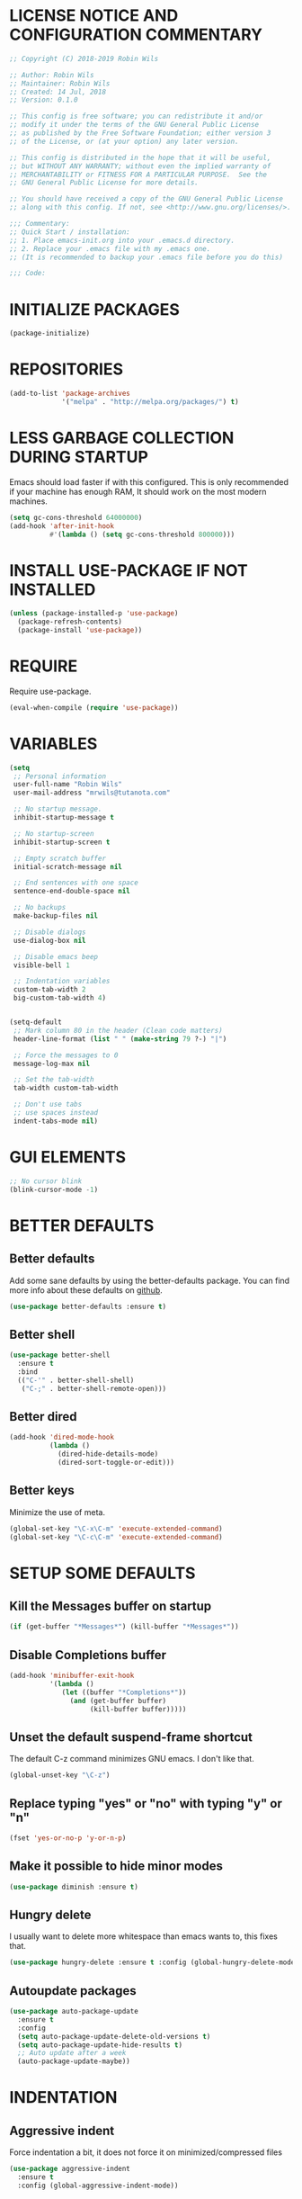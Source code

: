 * LICENSE NOTICE AND CONFIGURATION COMMENTARY
#+BEGIN_SRC emacs-lisp
;; Copyright (C) 2018-2019 Robin Wils

;; Author: Robin Wils
;; Maintainer: Robin Wils
;; Created: 14 Jul, 2018
;; Version: 0.1.0

;; This config is free software; you can redistribute it and/or
;; modify it under the terms of the GNU General Public License
;; as published by the Free Software Foundation; either version 3
;; of the License, or (at your option) any later version.

;; This config is distributed in the hope that it will be useful,
;; but WITHOUT ANY WARRANTY; without even the implied warranty of
;; MERCHANTABILITY or FITNESS FOR A PARTICULAR PURPOSE.  See the
;; GNU General Public License for more details.

;; You should have received a copy of the GNU General Public License
;; along with this config. If not, see <http://www.gnu.org/licenses/>.

;;; Commentary:
;; Quick Start / installation:
;; 1. Place emacs-init.org into your .emacs.d directory.
;; 2. Replace your .emacs file with my .emacs one.
;; (It is recommended to backup your .emacs file before you do this)

;;; Code:
#+END_SRC
  
* INITIALIZE PACKAGES
#+BEGIN_SRC emacs-lisp
(package-initialize)
#+END_SRC

* REPOSITORIES
#+BEGIN_SRC emacs-lisp
(add-to-list 'package-archives
             '("melpa" . "http://melpa.org/packages/") t)
#+END_SRC             

* LESS GARBAGE COLLECTION DURING STARTUP
Emacs should load faster if with this configured. This is only recommended if
your machine has enough RAM, It should work on the most modern machines.
#+BEGIN_SRC emacs-lisp
(setq gc-cons-threshold 64000000)
(add-hook 'after-init-hook
          #'(lambda () (setq gc-cons-threshold 800000)))
#+END_SRC

* INSTALL USE-PACKAGE IF NOT INSTALLED
#+BEGIN_SRC emacs-lisp
(unless (package-installed-p 'use-package)
  (package-refresh-contents)
  (package-install 'use-package))
#+END_SRC

* REQUIRE
Require use-package.
#+BEGIN_SRC emacs-lisp
(eval-when-compile (require 'use-package))
#+END_SRC

* VARIABLES
#+BEGIN_SRC emacs-lisp
(setq
 ;; Personal information
 user-full-name "Robin Wils"
 user-mail-address "mrwils@tutanota.com"

 ;; No startup message.
 inhibit-startup-message t

 ;; No startup-screen
 inhibit-startup-screen t

 ;; Empty scratch buffer
 initial-scratch-message nil

 ;; End sentences with one space
 sentence-end-double-space nil

 ;; No backups
 make-backup-files nil
 
 ;; Disable dialogs
 use-dialog-box nil
 
 ;; Disable emacs beep
 visible-bell 1

 ;; Indentation variables
 custom-tab-width 2
 big-custom-tab-width 4)


(setq-default
 ;; Mark column 80 in the header (Clean code matters)
 header-line-format (list " " (make-string 79 ?-) "|")

 ;; Force the messages to 0
 message-log-max nil

 ;; Set the tab-width
 tab-width custom-tab-width

 ;; Don't use tabs
 ;; use spaces instead
 indent-tabs-mode nil)
#+END_SRC

* GUI ELEMENTS
#+BEGIN_SRC emacs-lisp
;; No cursor blink
(blink-cursor-mode -1)
#+END_SRC

* BETTER DEFAULTS
** Better defaults
Add some sane defaults by using the better-defaults package.
You can find more info about these defaults on [[https://github.com/technomancy/better-defaults][github]].
#+BEGIN_SRC emacs-lisp
(use-package better-defaults :ensure t)
#+END_SRC

** Better shell
#+BEGIN_SRC emacs-lisp
(use-package better-shell
  :ensure t
  :bind
  (("C-'" . better-shell-shell)
   ("C-;" . better-shell-remote-open)))
#+END_SRC

** Better dired
#+BEGIN_SRC emacs-lisp
(add-hook 'dired-mode-hook
          (lambda ()
            (dired-hide-details-mode)
            (dired-sort-toggle-or-edit)))
#+END_SRC

** Better keys
Minimize the use of meta.
#+BEGIN_SRC emacs-lisp
(global-set-key "\C-x\C-m" 'execute-extended-command)
(global-set-key "\C-c\C-m" 'execute-extended-command)
#+END_SRC

* SETUP SOME DEFAULTS
** Kill the *Messages* buffer on startup
#+BEGIN_SRC emacs-lisp
(if (get-buffer "*Messages*") (kill-buffer "*Messages*"))
#+END_SRC

** Disable *Completions* buffer
#+BEGIN_SRC emacs-lisp
(add-hook 'minibuffer-exit-hook
          '(lambda ()
             (let ((buffer "*Completions*"))
               (and (get-buffer buffer)
                    (kill-buffer buffer)))))
#+END_SRC

** Unset the default suspend-frame shortcut
The default C-z command minimizes GNU emacs. I don't like that.
#+BEGIN_SRC emacs-lisp
(global-unset-key "\C-z")
#+END_SRC

** Replace typing "yes" or "no" with typing "y" or "n"
#+BEGIN_SRC emacs-lisp
(fset 'yes-or-no-p 'y-or-n-p)
#+END_SRC

** Make it possible to hide minor modes
#+BEGIN_SRC emacs-lisp
(use-package diminish :ensure t)
#+END_SRC

** Hungry delete
I usually want to delete more whitespace than emacs wants to,
this fixes that.
#+BEGIN_SRC emacs-lisp
(use-package hungry-delete :ensure t :config (global-hungry-delete-mode))
#+END_SRC

** Autoupdate packages
#+BEGIN_SRC emacs-lisp
(use-package auto-package-update
  :ensure t
  :config
  (setq auto-package-update-delete-old-versions t)
  (setq auto-package-update-hide-results t)
  ;; Auto update after a week
  (auto-package-update-maybe))
#+END_SRC

* INDENTATION
** Aggressive indent
Force indentation a bit, it does not force it on minimized/compressed files
#+BEGIN_SRC emacs-lisp
(use-package aggressive-indent
  :ensure t
  :config (global-aggressive-indent-mode))
#+END_SRC
* THEME
I like the darktooth theme and the Hack font.
The Hack font needs to be installed on your system though.

I want to automate the font installation in the future.
#+BEGIN_SRC emacs-lisp
(use-package darktooth-theme :ensure t :config (load-theme 'darktooth t))

;; Emacs font
(add-to-list 'default-frame-alist
             '(font . "Hack-8"))
#+END_SRC

* BUFFERS AND COMPLETIONS
** Unique buffernames
#+BEGIN_SRC emacs-lisp
(use-package uniquify)
#+END_SRC

** ido mode - file and buffer completion
#+BEGIN_SRC emacs-lisp
(use-package ido
  :config
  (setq indo-enable-flex-matching t
        ido-everywhere t)
  (ido-mode 1))

;; Misc collection of ido changes,
;; including making it behave better with dired’s copying and
;; renaming commands (such as putting directory as first option).
(use-package ido-hacks :ensure t)
#+END_SRC

** Swiper
I use swiper to search. Swiper uses counsel and ivy.

Ivy is a completion framework which uses the minibuffer.
Counsel is a collection of ivy enhanged version of common emacs commands.
#+BEGIN_SRC emacs-lisp
(use-package counsel
  :ensure t
  :bind
  (("M-y" . counsel-yank-pop)
   :map ivy-minibuffer-map
   ("M-y" . ivy-next-line)))

(use-package ivy
  :ensure t
  :diminish (ivy-mode)
  :bind (("C-x b" . ivy-switch-buffer))
  :config
  (ivy-mode 1)
  (setq ivy-use-virtual-buffers t
        ivy-count-format "%d/%d "
        ivy-display-style 'fancy))

(use-package swiper
  :ensure t
  :bind (("C-s" . swiper)
         ("C-r" . swiper)
         ("C-c C-r" . ivy-resume)
         ("M-x" . counsel-M-x)
         ("C-x C-f" . counsel-find-file))
  :config
  (define-key read-expression-map
    (kbd "C-r") 'counsel-expression-history))
#+END_SRC

** Company 
Autocompletes text and code.
#+BEGIN_SRC emacs-lisp
(use-package company
  :ensure t
  :diminish
  :config
  (setq company-idle-delay 0
        company-minimum-prefix-length 3)
  (global-company-mode 1))
#+END_SRC

** Yasnippet 
Yasnippet provides template complation for many programming languages.
#+BEGIN_SRC emacs-lisp
(use-package yasnippet
  :ensure t
  :diminish yas-minor-mode
  :config (yas-global-mode 1))
;; Add some snippets
(use-package yasnippet-snippets :ensure t)
#+END_SRC

* SYNTAX CHECKING
** Flycheck - syntax checker
#+BEGIN_SRC emacs-lisp
(use-package flycheck :ensure t :config (global-flycheck-mode 1))
#+END_SRC

* PROGRAMMING

** Useful hook functions
#+BEGIN_SRC emacs-lisp
(defun untabify-whole-buffer()
  "Untabifies a whole buffer."
  (interactive)
  (untabify (point-min) (point-max)))
#+END_SRC

** Lisp
#+BEGIN_SRC emacs-lisp
(use-package slime
  :ensure t
  :commands (slime slime-lisp-mode-hook)
  :config
  (setq inferior-lisp-program "sbcl"
        slime-contribs '(slime-fancy)))

;; autocomplete for text and code
(use-package slime-company :ensure t)
#+END_SRC

** Web mode
#+BEGIN_SRC emacs-lisp
(use-package web-mode
  :ensure t
  :init
  (defun web-mode-hook ()
    "Hook for web-mode."
    ;; HTML indentation
    (setq-local web-mode-markup-indent-offset custom-tab-width)
    ;; CSS indentation
    (setq-local web-mode-css-indent-offset custom-tab-width)
    ;; JS indentat ion
    (setq-local web-mode-code-indent-offset custom-tab-width))
  :hook ((web-mode . web-mode-hook)
         (web-mode . 'untabify-whole-buffer))
  :config
  (add-to-list 'auto-mode-alist
               '("\\.html?\\'" . web-mode))
  (add-to-list 'auto-mode-alist
               '("\\.js?\\'" . web-mode))
  (add-to-list 'auto-mode-alist
               '("\\.css?\\'" . web-mode))
  (add-to-list 'auto-mode-alist
               '("\\.xml?\\'" . web-mode)))
#+END_SRC

** D-mode
This should work but I don't program a lot of D so it is commented out for 
now.
#+BEGIN_SRC emacs-lisp
;; (use-package d-mode
;;   :ensure t
;;   :init
;;   (defun d-mode-hook ()
;;     "Hook for d-mode."
;;     (setq-local d-mode-indent-offset
;;                 big-custom-tab-width))
;;   :hook (d-mode . d-mode-hook)
;;   :config
;;   (add-to-list 'auto-mode-alist
;;                '("\\.d\\'" . d-mode)))
#+END_SRC

** Incomplete functions or things which I don't use
#+BEGIN_SRC emacs-lisp
;; C# (for college)
;; (use-package dotnet :ensure t)

;; (use-package csharp-mode
;;   :ensure t
;;   :bind (("C-c r r" . 'omnisharp-run-code-action-refactoring)
;;          ("C-c C-c" . 'recompile))
;;   :hook (('csharp-mode-hook . omnisharp-mode)
;;          ('csharp-mode-hook . company-mode)
;;          ('csharp-mode-hook . dotnet-mode)
;;          ('csharp-mode-hook . flycheck-mode)
;;          ('csharp-mode-hook . 'neotree-show))
;;   :config
;;   (add-to-list 'auto-mode-alist
;;                '("\\.cs\\'" . csharp-mode))
;;   (setq tab-width big-custom-tab-width))

;; (use-package omnisharp :ensure t)
;; ;; Autocompletion
;; (eval-after-load
;;     'company
;;   '(add-to-list 'company-backends
;;                 #'company-omnisharp))
#+END_SRC

* MORE PACKAGES
** Magit 
Git for emacs.
Your emacs version has to be 25.1 or higher if you want to use this package.
#+BEGIN_SRC emacs-lisp
(use-package magit :ensure t :bind ("C-c g" . magit-status))
#+END_SRC

** Projectile 
Make it easier to jump to files in a project.
Your emacs version has to be 25.1 or higher if you want to use this package.
#+BEGIN_SRC emacs-lisp
(use-package projectile
  :ensure t
  :bind ("C-c p" . projectile-keymap-prefix)
  :config
  (projectile-mode 1)
  (setq projectile-completion-system 'ivy))
#+END_SRC

** Emacs bindings for browsers
This didn't seem to work for me so it is commented out.
#+BEGIN_SRC emacs-lisp
;; https://github.com/stsquad/emacs_chrome
;; Does not work on icecat, right now.
;; (use-package edit-server :ensure t)
#+END_SRC

** Writegood mode 
Find common writing problems and mark those.
It does not fix the writing problems for you.
#+BEGIN_SRC emacs-lisp
(use-package writegood-mode
  :ensure t
  :bind ("C-c w" . writegood-mode))
#+END_SRC

** Elfeed - RSS reader
I don't use this often so this configuration is pretty minimal.
#+BEGIN_SRC emacs-lisp
(use-package elfeed
  :ensure t
  :config
  (setq elfeed-feeds
        '("http://vault.lunduke.com/LundukeShowMP3.xml")))
#+END_SRC

** Weather in emacs
#+BEGIN_SRC emacs-lisp
(use-package wttrin
  :ensure t
  :commands (wttrin)
  :init (setq wttrin-default-cities '("Turnhout", "Hasselt")))
#+END_SRC

** IRC - ERC
Use the erc-tls command to launch ERC
erc-tls uses SSL, erc doesn't.

TODO: add ZNC.
#+BEGIN_SRC emacs-lisp
(defalias 'erc 'erc-tls)
(use-package erc
  :defer t
  :config
  (setq
   ;; server to use if none is provided
   erc-server "irc.serverchan.club"
   ;; server which you can choose from in the menu
   erc-server-history-list
   '("irc.serverchan.club", "irc.lainchan.org")
   ;; port to use if none is provided
   erc-port 6697
   ;; nickname to use if none is provided
   erc-nick "rmw"
   ;; away nickname to use
   erc-away-nickname "rmw-away"
   ;; erc channels to autojoin
   erc-autojoin-channels-alist
   '(("serverchan.club" "#scoots")
     ("lainchan.org" "#lainchan"))))
#+END_SRC

** EMMS
Play music (and even video but that is not configured) with emacs.
It requires an external player though.

I personally use mplayer for video and music.
#+BEGIN_SRC emacs-lisp
(use-package emms
  :ensure t
  :defer t
  :config
  (progn (require 'emms-setup)
         (emms-standard)
         (emms-default-players)))

;; Display track titles as scrolling text
(use-package emms-mode-line-cycle
  :ensure t
  :config
  (emms-mode-line 1)
  (emms-playing-time 1)
  (emms-mode-line-cycle 1))
#+END_SRC

** PDF-support
This works but it didn't work as easily as expected for me.
You might have to play a bit with it.
#+BEGIN_SRC emacs-lisp
(use-package pdf-tools :ensure t)
(use-package org-pdfview :ensure t)
#+END_SRC

** org-mode better html export support
#+BEGIN_SRC emacs-lisp
(use-package htmlize :ensure t)
#+END_SRC

** EXWM
I used to use EXWM but EXWM overrides shortcuts for blender and GIMP.
There is a way around this issue but I will use XFCE for now.

This is why this elisp code is commented out.
#+BEGIN_SRC emacs-lisp
;; (use-package exwm
;;   :ensure t
;;   :demand t
;;   :hook ((exwm-init . display-battery-mode)
;;          (exwm-init . display-time-mode)
;;          (exwm-init . column-number-mode)
;;          (exwm-init . line-number-mode)
;;          (exwm-init . show-paren-mode)
;;          (exwm-init . whitespace-mode)))

;; (use-package exwm-config :after exwm :demand t)
;; (exwm-config-default)

;; EXWM keys
;; Global EXWM keybindings
;; next buffer
;; (exwm-input-set-key (kbd "C-<tab>") 'next-buffer)
;; TODO: make this command togglable
;; (exwm-input-set-key (kbd "s-<tab>") 'exwm-input-toggle-keyboard)

;; System tray
;; (require 'exwm-systemtray)
;; (exwm-systemtray-enable)
#+END_SRC

** Broken parts of my EXWM configuration
#+BEGIN_SRC emacs-lisp
;; Fix problems with function
;; if input is off, wrong screen turns black but I can move the cursor
;; if input auto, same thing happens

;; (use-package exwm-randr
;;   :after exwm
;;   :demand t
;;   :preface
;;   (defun exwm-change-screen-hook (primary-screen-mode)
;;     (let ((xrandr-output-regexp "\n\\([^ ]+\\) connected ")
;;           default-output)
;;       (with-temp-buffer
;;         (call-process "xrandr" nil t nil)
;;         (goto-char (point-min))
;;         (re-search-forward xrandr-output-regexp nil 'noerror)
;;         (setq default-output (match-string 1))
;;         (forward-line)
;;         (if (not (re-search-forward xrandr-output-regexp nil 'noerror))
;;             (call-process "xrandr" nil nil nil "--output" default-output "--auto")
;;           (call-process
;;            "xrandr" nil nil nil
;;            "--output" (match-string 1) "--auto")
;;           "--output" default-output primary-screen-mode)
;;         (setq exwm-randr-workspace-monitor-plist (list 0 (match-string 1))))))
;;   :hook (exwm-randr-screen-change-hook . (lambda () (exwm-change-screen-hook "--off")))
;;   :init (lambda () (exwm-change-screen-hook "--auto"))
;;   :config (exwm-randr-enable))

;; TODO bind screen function to keys
;; (global-set-key (kbd "M-x ") (exwm-change-screen-hook "off"))
;; (global-set-key (kbd "C-P") (exwm-change-screen-hook "auto"))
#+END_SRC

** Enable EXWM
I heard that is better to put this at the end of your config.
This enables EXWM.
#+BEGIN_SRC emacs-lisp
;; (exwm-enable)
#+END_SRC
